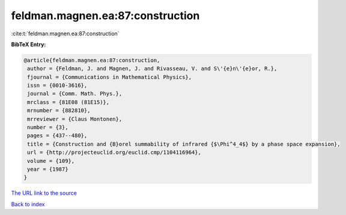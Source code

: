 feldman.magnen.ea:87:construction
=================================

:cite:t:`feldman.magnen.ea:87:construction`

**BibTeX Entry:**

.. code-block:: bibtex

   @article{feldman.magnen.ea:87:construction,
    author = {Feldman, J. and Magnen, J. and Rivasseau, V. and S\'{e}n\'{e}or, R.},
    fjournal = {Communications in Mathematical Physics},
    issn = {0010-3616},
    journal = {Comm. Math. Phys.},
    mrclass = {81E08 (81E15)},
    mrnumber = {882810},
    mrreviewer = {Claus Montonen},
    number = {3},
    pages = {437--480},
    title = {Construction and {B}orel summability of infrared {$\Phi^4_4$} by a phase space expansion},
    url = {http://projecteuclid.org/euclid.cmp/1104116964},
    volume = {109},
    year = {1987}
   }
`The URL link to the source <ttp://projecteuclid.org/euclid.cmp/1104116964}>`_


`Back to index <../By-Cite-Keys.html>`_
